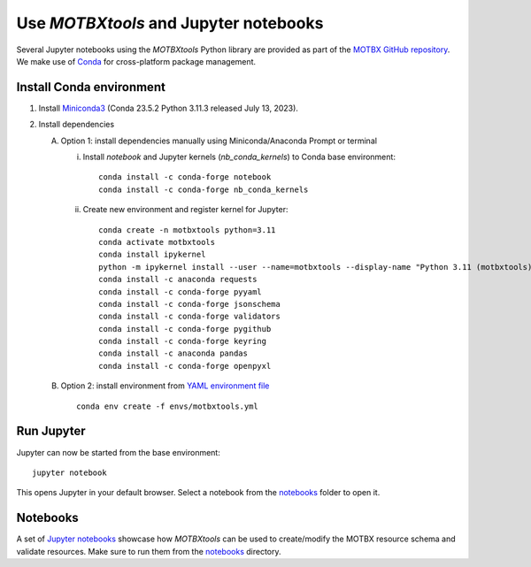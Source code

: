 Use `MOTBXtools` and Jupyter notebooks
======================================

Several Jupyter notebooks using the `MOTBXtools` Python library are provided as
part of the `MOTBX GitHub repository`_. We make use of `Conda`_ for cross-platform
package management.


Install Conda environment
-------------------------

1. Install `Miniconda3`_ (Conda 23.5.2 Python 3.11.3 released July 13, 2023).

2. Install dependencies

   A. Option 1: install dependencies manually using Miniconda/Anaconda Prompt or terminal

      i. Install `notebook` and Jupyter kernels (`nb_conda_kernels`) to Conda base environment::

            conda install -c conda-forge notebook
            conda install -c conda-forge nb_conda_kernels

      ii. Create new environment and register kernel for Jupyter::

            conda create -n motbxtools python=3.11
            conda activate motbxtools
            conda install ipykernel
            python -m ipykernel install --user --name=motbxtools --display-name "Python 3.11 (motbxtools)"
            conda install -c anaconda requests
            conda install -c conda-forge pyyaml
            conda install -c conda-forge jsonschema
            conda install -c conda-forge validators
            conda install -c conda-forge pygithub
            conda install -c conda-forge keyring
            conda install -c anaconda pandas
            conda install -c conda-forge openpyxl

   B. Option 2: install environment from `YAML environment file`_ ::

         conda env create -f envs/motbxtools.yml


Run Jupyter
-----------

Jupyter can now be started from the base environment::

   jupyter notebook

This opens Jupyter in your default browser. Select a notebook from the `notebooks`_ folder to open it.


Notebooks
---------

A set of `Jupyter notebooks`_ showcase how `MOTBXtools` can be used to create/modify
the MOTBX resource schema and validate resources.
Make sure to run them from the `notebooks`_ directory.


.. _MOTBX GitHub repository: https://github.com/EATRIS/motbx
.. _Conda: https://docs.conda.io/en/latest/
.. _Miniconda3: https://docs.conda.io/projects/miniconda/en/latest/
.. _YAML environment file: https://github.com/EATRIS/motbx/blob/main/envs/motbxtools.yml
.. _notebooks: https://github.com/EATRIS/motbx/tree/main/notebooks
.. _Jupyter notebooks: https://github.com/EATRIS/motbx/tree/main/notebooks